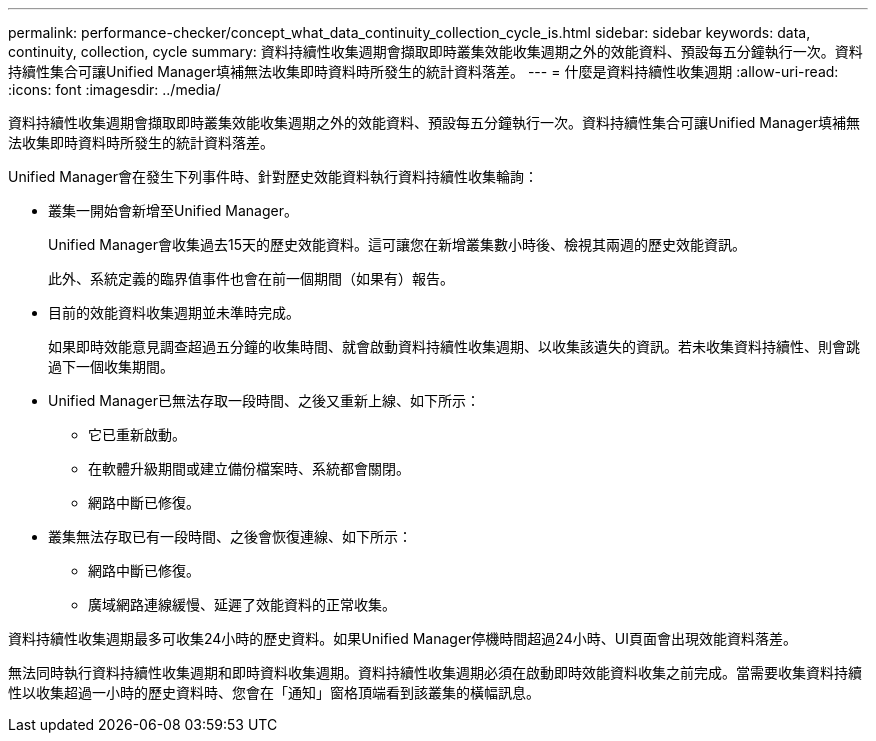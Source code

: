 ---
permalink: performance-checker/concept_what_data_continuity_collection_cycle_is.html 
sidebar: sidebar 
keywords: data, continuity, collection, cycle 
summary: 資料持續性收集週期會擷取即時叢集效能收集週期之外的效能資料、預設每五分鐘執行一次。資料持續性集合可讓Unified Manager填補無法收集即時資料時所發生的統計資料落差。 
---
= 什麼是資料持續性收集週期
:allow-uri-read: 
:icons: font
:imagesdir: ../media/


[role="lead"]
資料持續性收集週期會擷取即時叢集效能收集週期之外的效能資料、預設每五分鐘執行一次。資料持續性集合可讓Unified Manager填補無法收集即時資料時所發生的統計資料落差。

Unified Manager會在發生下列事件時、針對歷史效能資料執行資料持續性收集輪詢：

* 叢集一開始會新增至Unified Manager。
+
Unified Manager會收集過去15天的歷史效能資料。這可讓您在新增叢集數小時後、檢視其兩週的歷史效能資訊。

+
此外、系統定義的臨界值事件也會在前一個期間（如果有）報告。

* 目前的效能資料收集週期並未準時完成。
+
如果即時效能意見調查超過五分鐘的收集時間、就會啟動資料持續性收集週期、以收集該遺失的資訊。若未收集資料持續性、則會跳過下一個收集期間。

* Unified Manager已無法存取一段時間、之後又重新上線、如下所示：
+
** 它已重新啟動。
** 在軟體升級期間或建立備份檔案時、系統都會關閉。
** 網路中斷已修復。


* 叢集無法存取已有一段時間、之後會恢復連線、如下所示：
+
** 網路中斷已修復。
** 廣域網路連線緩慢、延遲了效能資料的正常收集。




資料持續性收集週期最多可收集24小時的歷史資料。如果Unified Manager停機時間超過24小時、UI頁面會出現效能資料落差。

無法同時執行資料持續性收集週期和即時資料收集週期。資料持續性收集週期必須在啟動即時效能資料收集之前完成。當需要收集資料持續性以收集超過一小時的歷史資料時、您會在「通知」窗格頂端看到該叢集的橫幅訊息。
